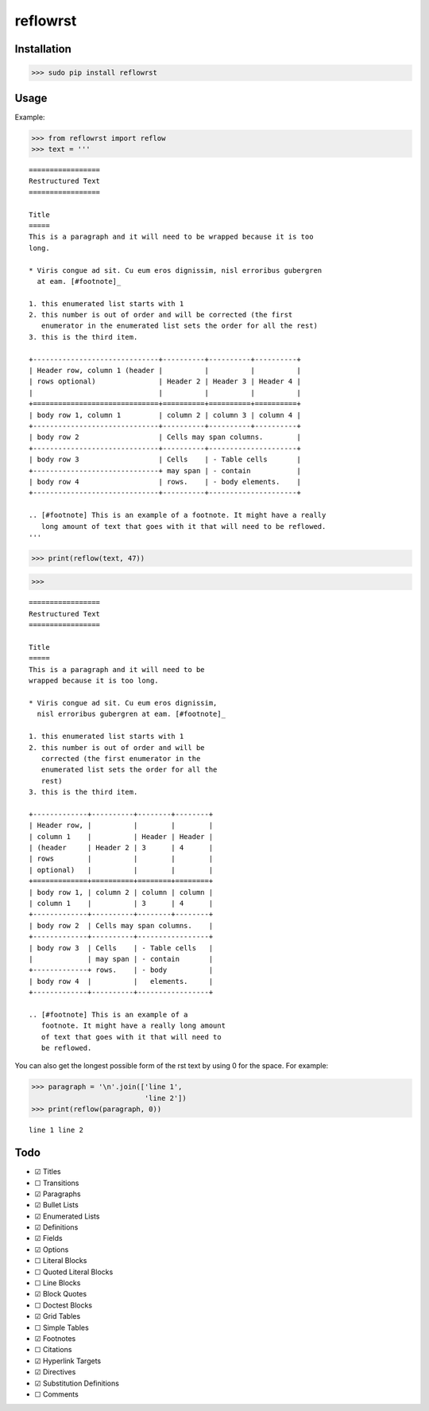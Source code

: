 =========
reflowrst
=========

Installation
============

>>> sudo pip install reflowrst

Usage
=====

Example:

>>> from reflowrst import reflow
>>> text = '''

::

    =================
    Restructured Text
    =================

    Title
    =====
    This is a paragraph and it will need to be wrapped because it is too
    long.

    * Viris congue ad sit. Cu eum eros dignissim, nisl erroribus gubergren
      at eam. [#footnote]_

    1. this enumerated list starts with 1
    2. this number is out of order and will be corrected (the first
       enumerator in the enumerated list sets the order for all the rest)
    3. this is the third item.

    +------------------------------+----------+----------+----------+
    | Header row, column 1 (header |          |          |          |
    | rows optional)               | Header 2 | Header 3 | Header 4 |
    |                              |          |          |          |
    +==============================+==========+==========+==========+
    | body row 1, column 1         | column 2 | column 3 | column 4 |
    +------------------------------+----------+----------+----------+
    | body row 2                   | Cells may span columns.        |
    +------------------------------+----------+---------------------+
    | body row 3                   | Cells    | - Table cells       |
    +------------------------------+ may span | - contain           |
    | body row 4                   | rows.    | - body elements.    |
    +------------------------------+----------+---------------------+

    .. [#footnote] This is an example of a footnote. It might have a really
       long amount of text that goes with it that will need to be reflowed.
    '''

>>> print(reflow(text, 47))

>>>

::

    =================
    Restructured Text
    =================

    Title
    =====
    This is a paragraph and it will need to be
    wrapped because it is too long.

    * Viris congue ad sit. Cu eum eros dignissim,
      nisl erroribus gubergren at eam. [#footnote]_

    1. this enumerated list starts with 1
    2. this number is out of order and will be
       corrected (the first enumerator in the
       enumerated list sets the order for all the
       rest)
    3. this is the third item.

    +-------------+----------+--------+--------+
    | Header row, |          |        |        |
    | column 1    |          | Header | Header |
    | (header     | Header 2 | 3      | 4      |
    | rows        |          |        |        |
    | optional)   |          |        |        |
    +=============+==========+========+========+
    | body row 1, | column 2 | column | column |
    | column 1    |          | 3      | 4      |
    +-------------+----------+--------+--------+
    | body row 2  | Cells may span columns.    |
    +-------------+----------+-----------------+
    | body row 3  | Cells    | - Table cells   |
    |             | may span | - contain       |
    +-------------+ rows.    | - body          |
    | body row 4  |          |   elements.     |
    +-------------+----------+-----------------+

    .. [#footnote] This is an example of a
       footnote. It might have a really long amount
       of text that goes with it that will need to
       be reflowed.

You can also get the longest possible form of the rst text by using 0
for the space. For example:

>>> paragraph = '\n'.join(['line 1',
                           'line 2'])
>>> print(reflow(paragraph, 0))

::

    line 1 line 2

Todo
====
* |+| Titles
* |-| Transitions
* |+| Paragraphs
* |+| Bullet Lists
* |+| Enumerated Lists
* |+| Definitions
* |+| Fields
* |+| Options
* |-| Literal Blocks
* |-| Quoted Literal Blocks
* |-| Line Blocks
* |+| Block Quotes
* |-| Doctest Blocks
* |+| Grid Tables
* |-| Simple Tables
* |+| Footnotes
* |-| Citations
* |+| Hyperlink Targets
* |+| Directives
* |+| Substitution Definitions
* |-| Comments

.. |+| unicode:: U+2611
.. |-| unicode:: U+2610
